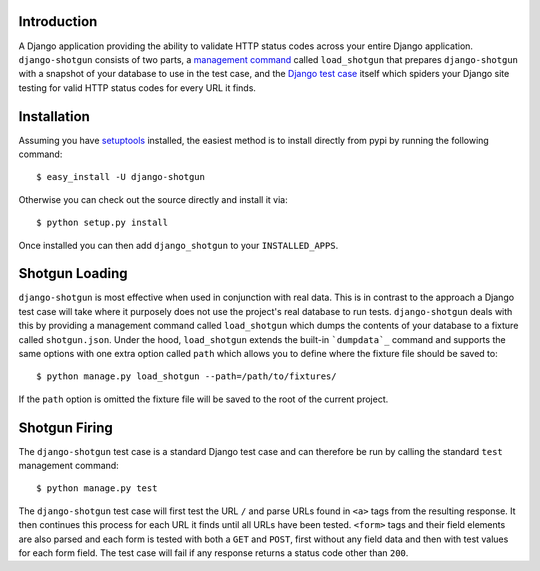 Introduction
============

A Django application providing the ability to validate HTTP status codes 
across your entire Django application. ``django-shotgun`` 
consists of two parts, a `management command`_ called ``load_shotgun`` that 
prepares ``django-shotgun`` with a snapshot of your database to use in the 
test case, and the `Django test case`_ itself which spiders your Django site 
testing for valid HTTP status codes for every URL it finds.

Installation
============

Assuming you have `setuptools`_ installed, the easiest method is to install 
directly from pypi by running the following command::

    $ easy_install -U django-shotgun

Otherwise you can check out the source directly and install it via::

    $ python setup.py install

Once installed you can then add ``django_shotgun`` to your 
``INSTALLED_APPS``.

Shotgun Loading
===============

``django-shotgun`` is most effective when used in conjunction with real data. 
This is in contrast to the approach a Django test case will take where it 
purposely does not use the project's real database to run tests. 
``django-shotgun`` deals with this by providing a management command called 
``load_shotgun`` which dumps the contents of your database to a fixture called 
``shotgun.json``. Under the hood, ``load_shotgun`` extends the built-in 
```dumpdata`_`` command and supports the same options with one extra option
called ``path`` which allows you to define where the fixture file should be 
saved to::

    $ python manage.py load_shotgun --path=/path/to/fixtures/

If the ``path`` option is omitted the fixture file will be saved to the root 
of the current project.

Shotgun Firing
==============

The ``django-shotgun`` test case is a standard Django test case and can 
therefore be run by calling the standard ``test`` management command::

    $ python manage.py test

The ``django-shotgun`` test case will first test the URL ``/`` and parse 
URLs found in ``<a>`` tags from the resulting response. It then continues 
this process for each URL it finds until all URLs have been tested. 
``<form>`` tags and their field elements are also parsed and each form is 
tested with both a ``GET`` and ``POST``, first without any field data and 
then with test values for each form field. The test case will fail if any 
response returns a status code other than ``200``.

.. _`management command`: http://docs.djangoproject.com/en/dev/ref/django-admin/#ref-django-admin
.. _`Django test case`: http://docs.djangoproject.com/en/dev/topics/testing/#testcase
.. _`setuptools`: http://pypi.python.org/pypi/setuptools
.. _`dumpdata`: http://docs.djangoproject.com/en/dev/ref/django-admin/#dumpdata-appname-appname-appname-model
.. _`test`: http://docs.djangoproject.com/en/dev/ref/django-admin/#test-app-or-test-identifier
